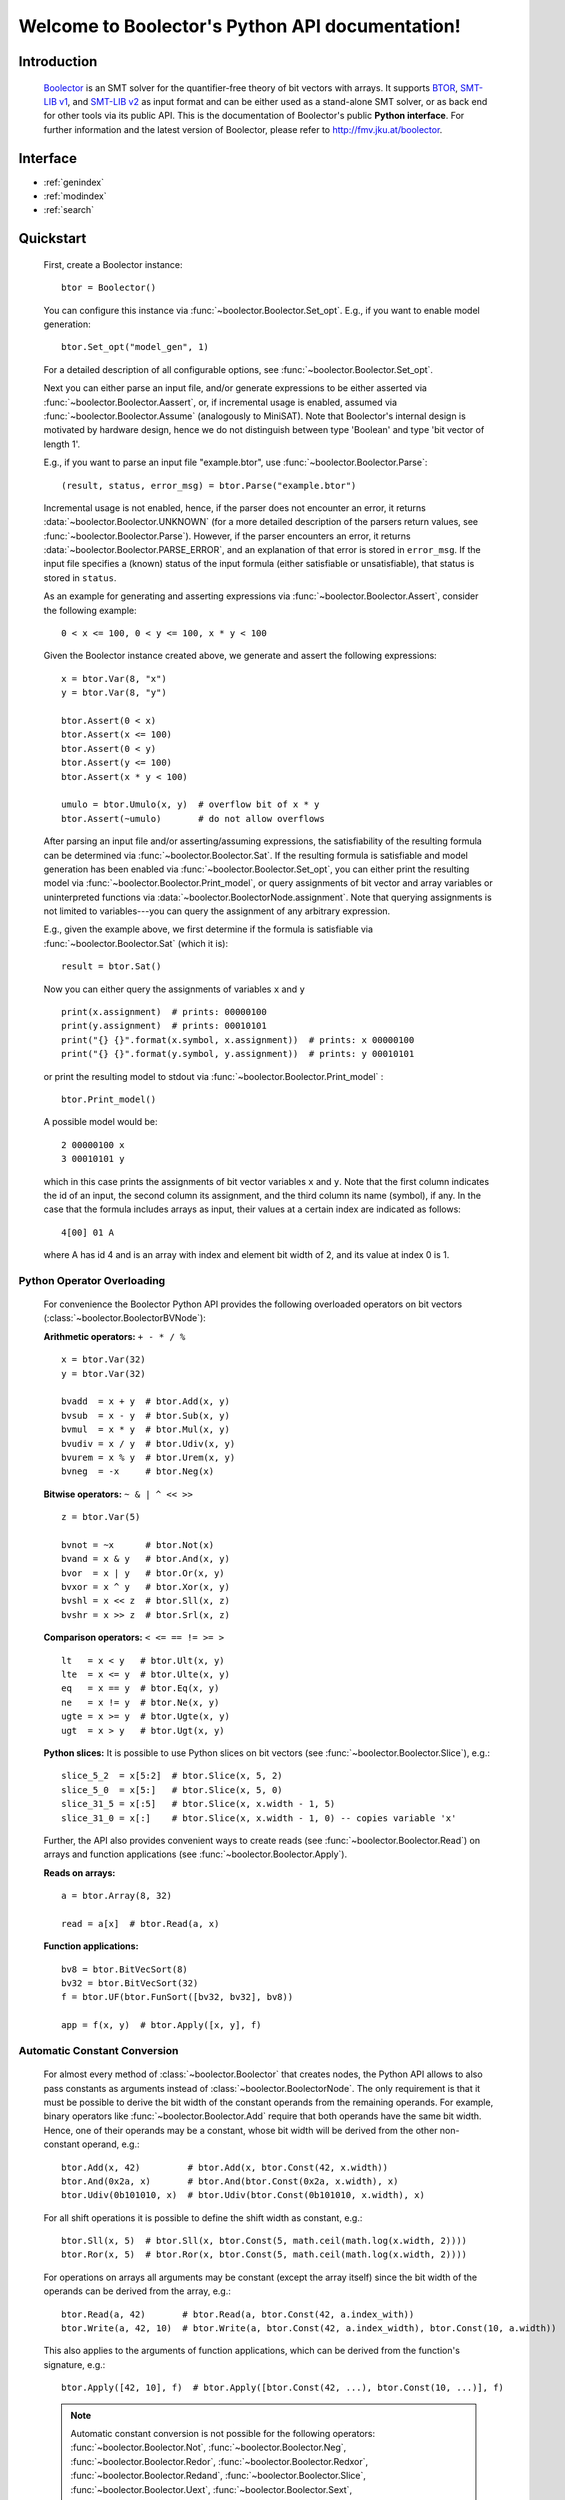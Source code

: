 Welcome to Boolector's Python API documentation!
================================================

Introduction
------------

  Boolector_ is an SMT solver for the quantifier-free theory of bit vectors
  with arrays. It supports BTOR_, `SMT-LIB v1`_, and `SMT-LIB v2`_
  as input format and can be either used as a stand-alone SMT solver, or as
  back end for other tools via its public API.
  This is the documentation of Boolector's public **Python interface**.
  For further information and the latest version of Boolector, please refer
  to http://fmv.jku.at/boolector.

  .. _Boolector: http://fmv.jku.at/boolector
  .. _BTOR: http://fmv.jku.at/papers/BrummayerBiereLonsing-BPR08.pdf
  .. _SMT-LIB v1: http://smtlib.cs.uiowa.edu/papers/format-v1.2-r06.08.30.pdf
  .. _SMT-LIB v2: http://smtlib.cs.uiowa.edu/papers/smt-lib-reference-v2.0-r12.09.09.pdf


Interface
---------

* :ref:`genindex`
* :ref:`modindex`
* :ref:`search`


Quickstart
----------


  First, create a Boolector instance: ::
    
    btor = Boolector() 

  You can configure this instance via :func:`~boolector.Boolector.Set_opt`.
  E.g., if you want to enable model generation: ::
   
    btor.Set_opt("model_gen", 1)
  
  For a detailed description of all configurable options, see
  :func:`~boolector.Boolector.Set_opt`.

  Next you can either parse an input file, and/or generate expressions to 
  be either asserted via :func:`~boolector.Boolector.Aassert`, or, 
  if incremental usage is enabled,
  assumed via :func:`~boolector.Boolector.Assume` (analogously to MiniSAT). 
  Note that Boolector's internal design is motivated by hardware design,
  hence we do not distinguish between type 'Boolean' and type 'bit vector
  of length 1'. 

  E.g., if you want to parse an input file "example.btor", 
  use :func:`~boolector.Boolector.Parse`: ::
  
    (result, status, error_msg) = btor.Parse("example.btor")
  
  Incremental usage is not enabled, hence, if the parser does not encounter
  an error, it returns :data:`~boolector.Boolector.UNKNOWN` 
  (for a more detailed description of the parsers return values,
  see :func:`~boolector.Boolector.Parse`).
  However, if the parser encounters an error, it returns 
  :data:`~boolector.Boolector.PARSE_ERROR`, and an explanation of that error is 
  stored in ``error_msg``. If the input file specifies a (known) status
  of the input formula (either satisfiable or unsatisfiable), that status
  is stored in ``status``.

  As an example for generating and asserting expressions via
  :func:`~boolector.Boolector.Assert`, consider the following example: ::

    0 < x <= 100, 0 < y <= 100, x * y < 100

  Given the Boolector instance created above, we generate and assert
  the following expressions: ::
  
    x = btor.Var(8, "x")
    y = btor.Var(8, "y")

    btor.Assert(0 < x)
    btor.Assert(x <= 100)
    btor.Assert(0 < y)
    btor.Assert(y <= 100)
    btor.Assert(x * y < 100)

    umulo = btor.Umulo(x, y)  # overflow bit of x * y
    btor.Assert(~umulo)       # do not allow overflows

  After parsing an input file and/or asserting/assuming expressions,
  the satisfiability of the resulting formula can be determined via
  :func:`~boolector.Boolector.Sat`.
  If the resulting formula is satisfiable and model generation has been
  enabled via :func:`~boolector.Boolector.Set_opt`, you can either
  print the resulting model via :func:`~boolector.Boolector.Print_model`,
  or query assignments
  of bit vector and array variables or uninterpreted functions via
  :data:`~boolector.BoolectorNode.assignment`. 
  Note that querying assignments is not limited to variables---you can query 
  the assignment of any arbitrary expression.
 
  E.g., given the example above, we first determine if the formula is
  satisfiable via :func:`~boolector.Boolector.Sat` (which it is): ::
  
   result = btor.Sat()
  
  Now you can either query the assignments of variables ``x`` and ``y`` ::

    print(x.assignment)  # prints: 00000100
    print(y.assignment)  # prints: 00010101
    print("{} {}".format(x.symbol, x.assignment))  # prints: x 00000100
    print("{} {}".format(y.symbol, y.assignment))  # prints: y 00010101 

  or print the resulting model to stdout via 
  :func:`~boolector.Boolector.Print_model` : ::
  
    btor.Print_model()
  
  A possible model would be: ::
  
    2 00000100 x
    3 00010101 y
  
  which in this case prints the assignments of bit vector variables 
  ``x`` and ``y``. Note that the first column indicates the id of an input, 
  the second column its assignment, and the third column its name (symbol),
  if any. 
  In the case that the formula includes arrays as input, their values at a
  certain index are indicated as follows: ::

    4[00] 01 A
  
  where A has id 4 and is an array with index and element bit width of 2, 
  and its value at index 0 is 1.


.. _operator-overloading:

Python Operator Overloading
^^^^^^^^^^^^^^^^^^^^^^^^^^^
  For convenience the Boolector Python API provides the following overloaded
  operators on bit vectors (:class:`~boolector.BoolectorBVNode`):

  **Arithmetic operators:** ``+ - * / %`` ::

    x = btor.Var(32)
    y = btor.Var(32)

    bvadd  = x + y  # btor.Add(x, y)
    bvsub  = x - y  # btor.Sub(x, y)
    bvmul  = x * y  # btor.Mul(x, y)
    bvudiv = x / y  # btor.Udiv(x, y)
    bvurem = x % y  # btor.Urem(x, y)
    bvneg  = -x     # btor.Neg(x)

  **Bitwise operators:** ``~ & | ^ << >>`` ::

    z = btor.Var(5)

    bvnot = ~x      # btor.Not(x)
    bvand = x & y   # btor.And(x, y)
    bvor  = x | y   # btor.Or(x, y)
    bvxor = x ^ y   # btor.Xor(x, y)
    bvshl = x << z  # btor.Sll(x, z) 
    bvshr = x >> z  # btor.Srl(x, z) 

  **Comparison operators:** ``< <= == != >= >`` ::

    lt   = x < y   # btor.Ult(x, y)
    lte  = x <= y  # btor.Ulte(x, y)
    eq   = x == y  # btor.Eq(x, y)
    ne   = x != y  # btor.Ne(x, y)
    ugte = x >= y  # btor.Ugte(x, y)
    ugt  = x > y   # btor.Ugt(x, y)

  **Python slices:**
  It is possible to use Python slices on bit vectors (see 
  :func:`~boolector.Boolector.Slice`), e.g.: ::

    slice_5_2  = x[5:2]  # btor.Slice(x, 5, 2)
    slice_5_0  = x[5:]   # btor.Slice(x, 5, 0)
    slice_31_5 = x[:5]   # btor.Slice(x, x.width - 1, 5)
    slice_31_0 = x[:]    # btor.Slice(x, x.width - 1, 0) -- copies variable 'x'

  Further, the API also provides convenient ways to create reads
  (see :func:`~boolector.Boolector.Read`) on arrays and function applications
  (see :func:`~boolector.Boolector.Apply`).

  **Reads on arrays:** ::

    a = btor.Array(8, 32)

    read = a[x]  # btor.Read(a, x) 

  **Function applications:** ::
  
    bv8 = btor.BitVecSort(8)
    bv32 = btor.BitVecSort(32)
    f = btor.UF(btor.FunSort([bv32, bv32], bv8))

    app = f(x, y)  # btor.Apply([x, y], f)


.. _const-conversion:

Automatic Constant Conversion
^^^^^^^^^^^^^^^^^^^^^^^^^^^^^
                                          
  For almost every method of :class:`~boolector.Boolector` that creates nodes,
  the Python API allows to also pass constants as arguments instead of
  :class:`~boolector.BoolectorNode`. The only requirement is that it must
  be possible to derive the bit width of the constant operands from the
  remaining operands. For example, binary operators like
  :func:`~boolector.Boolector.Add`
  require that both operands have the same bit width. Hence, one of their
  operands may be a constant, whose bit width will be derived from the other
  non-constant operand, e.g.: ::

    btor.Add(x, 42)         # btor.Add(x, btor.Const(42, x.width))
    btor.And(0x2a, x)       # btor.And(btor.Const(0x2a, x.width), x)
    btor.Udiv(0b101010, x)  # btor.Udiv(btor.Const(0b101010, x.width), x)
           
  For all shift operations it is possible to define the shift width as
  constant, e.g.: ::

    btor.Sll(x, 5)  # btor.Sll(x, btor.Const(5, math.ceil(math.log(x.width, 2)))) 
    btor.Ror(x, 5)  # btor.Ror(x, btor.Const(5, math.ceil(math.log(x.width, 2)))) 

  For operations on arrays all arguments may be constant (except the array
  itself) since the bit width of the operands can be derived from the array,
  e.g.: ::

    btor.Read(a, 42)       # btor.Read(a, btor.Const(42, a.index_with))
    btor.Write(a, 42, 10)  # btor.Write(a, btor.Const(42, a.index_width), btor.Const(10, a.width))

  This also applies to the arguments of function applications, which can be
  derived from the function's signature, e.g.: ::

    btor.Apply([42, 10], f)  # btor.Apply([btor.Const(42, ...), btor.Const(10, ...)], f)

  .. note::
    Automatic constant conversion is not possible for the following operators:
    :func:`~boolector.Boolector.Not`,
    :func:`~boolector.Boolector.Neg`,
    :func:`~boolector.Boolector.Redor`,
    :func:`~boolector.Boolector.Redxor`,
    :func:`~boolector.Boolector.Redand`,
    :func:`~boolector.Boolector.Slice`,
    :func:`~boolector.Boolector.Uext`,
    :func:`~boolector.Boolector.Sext`,
    :func:`~boolector.Boolector.Inc`,
    :func:`~boolector.Boolector.Dec`, and
    :func:`~boolector.Boolector.Concat`
    as the bit with of the resulting node cannot be determined.

Options
-------
 
  Boolector can be configured either via :func:`~boolector.Boolector.Set_opt`, 
  or via environment variables of the form: ::

    BTOR<capitalized option name without '_'>=<value>

  For a list and detailed descriptions of all available options, 
  see :func:`~boolector.Boolector.Set_opt`.
 
  E.g., given a Boolector instance ``btor``, model generation is enabled either 
  via ::
  
    btor.Set_opt("model_gen", 1)
  
  or via setting the environment variable ::

    BTORMODELGEN=1


API Tracing
^^^^^^^^^^^

  API tracing allows to record every call to Boolector's public API. The
  resulting trace can be replayed and the replayed sequence behaves exactly 
  like the original Boolector run.
  This is particularly useful for debugging purposes, as it enables replaying
  erroneous behaviour.
  API tracing can be enabled either via 
  setting the environment variable BTORAPITRACE=<filename>.
 
  E.g., given a Boolector instance 'btor', enabling API tracing is done as
  follows: ::
   
    BTORAPITRACE="error.trace"


Internals
---------

  Boolector internally maintains a directed acyclic graph (DAG) of
  expressions. 
  By asserting an expression, it will be permanently added to the
  formula. 
  Assumptions, in contrast, are cleared after a call to 
  :func:`~boolector.Boolector.Sat`.
  You can query assumptions that force a formula to be unsatisfiable
  via :func:`~boolector.Boolector.Failed`.

Operators
^^^^^^^^^

  Boolector internally describes expressions by means of a set of base
  operators as documented in BTOR_.
  Boolector's API, however, provides a richer set of operators for
  convenience, where non-base operators are internally rewritten to use
  base operators only.
  E.g., two's complement (:func:`~boolector.Boolector.Neg`) is rewritten as 
  one's complement and addition of 1. 
  Note that this behaviour is not influenced by the rewrite level chosen.
 
Rewriting
^^^^^^^^^

  Boolector simplifies expressions and the expression DAG by means of 
  rewriting and supports three so-called rewrite levels.
  Increasing rewrite levels increase the extent of rewriting performed,
  and a rewrite level of 0 is equivalent to disabling rewriting at all.
  Note that Boolector not only simplifies expressions during construction
  of the expression DAG---for each call to \ref boolector_sat,
  various simplification techniques and rewriting phases are initiated.
  You can force Boolector to initiate rewriting and simplify the expression
  DAG via :func:`~boolector.Boolector.Simplify`.
  The rewrite level can be configured via :func:`~boolector.Boolector.Set_opt`.
 
